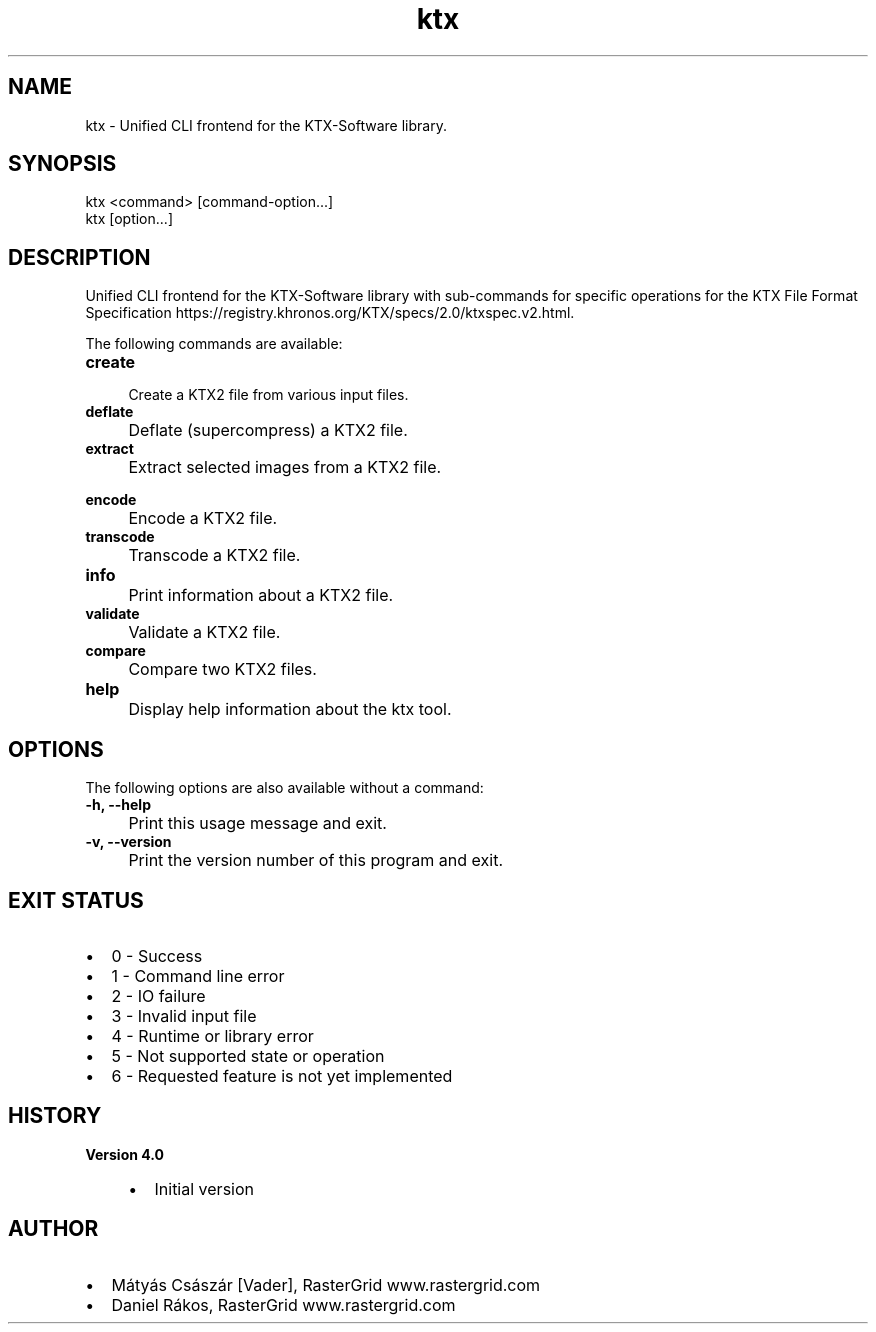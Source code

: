 .TH "ktx" 1 "Sat Oct 4 2025 08:43:36" "Version 4.4.2" "KTX Tools Reference" \" -*- nroff -*-
.ad l
.nh
.SH NAME
ktx \- Unified CLI frontend for the KTX-Software library\&.
.SH "SYNOPSIS"
.PP
ktx <command> [command-option\&.\&.\&.]
.br
 ktx [option\&.\&.\&.]
.SH "DESCRIPTION"
.PP
Unified CLI frontend for the KTX-Software library with sub-commands for specific operations for the KTX File Format Specification https://registry.khronos.org/KTX/specs/2.0/ktxspec.v2.html\&.

.PP
The following commands are available: 

.PP
.IP "\fB\fBcreate\fP 
.IP "" 1c
Create a KTX2 file from various input files\&.  

.PP
.IP "\fB\fBdeflate\fP 
.IP "" 1c
Deflate (supercompress) a KTX2 file\&.  

.PP
.IP "\fB\fBextract\fP 
.IP "" 1c
Extract selected images from a KTX2 file\&.  

.PP
.IP "\fB\fBencode\fP 
.IP "" 1c
Encode a KTX2 file\&.  

.PP
.IP "\fB\fBtranscode\fP 
.IP "" 1c
Transcode a KTX2 file\&.  

.PP
.IP "\fB\fBinfo\fP 
.IP "" 1c
Print information about a KTX2 file\&.  

.PP
.IP "\fB\fBvalidate\fP 
.IP "" 1c
Validate a KTX2 file\&.  

.PP
.IP "\fB\fBcompare\fP 
.IP "" 1c
Compare two KTX2 files\&.  

.PP
.IP "\fB\fBhelp\fP 
.IP "" 1c
Display help information about the ktx tool\&.  

.PP
.SH "OPTIONS"
.PP
The following options are also available without a command:   

.PP
.IP "\fB-h, --help 
.IP "" 1c
Print this usage message and exit\&. 

.PP
.IP "\fB-v, --version 
.IP "" 1c
Print the version number of this program and exit\&. 

.PP
.SH "EXIT STATUS"
.PP
.IP "\(bu" 2
0 - Success
.IP "\(bu" 2
1 - Command line error
.IP "\(bu" 2
2 - IO failure
.IP "\(bu" 2
3 - Invalid input file
.IP "\(bu" 2
4 - Runtime or library error
.IP "\(bu" 2
5 - Not supported state or operation
.IP "\(bu" 2
6 - Requested feature is not yet implemented  
.PP
.SH "HISTORY"
.PP
\fBVersion 4\&.0\fP
.RS 4

.IP "\(bu" 2
Initial version
.PP
.RE
.PP
.SH "AUTHOR"
.PP
.IP "\(bu" 2
Mátyás Császár [Vader], RasterGrid www\&.rastergrid\&.com
.IP "\(bu" 2
Daniel Rákos, RasterGrid www\&.rastergrid\&.com 
.PP

